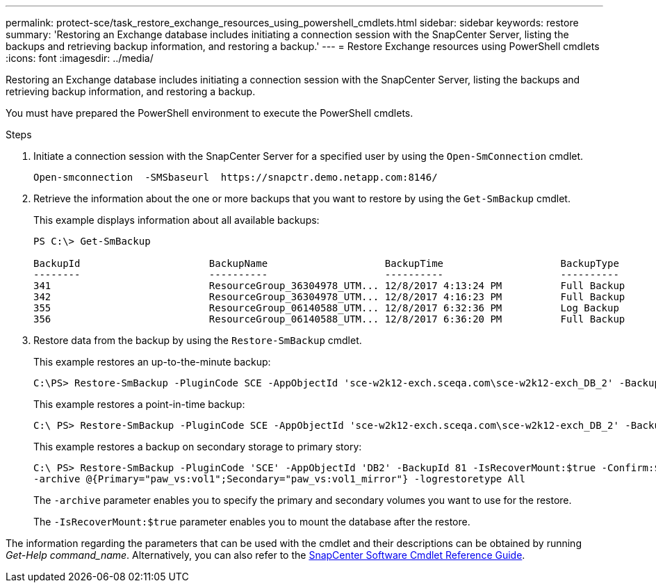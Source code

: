 ---
permalink: protect-sce/task_restore_exchange_resources_using_powershell_cmdlets.html
sidebar: sidebar
keywords: restore
summary: 'Restoring an Exchange database includes initiating a connection session with the SnapCenter Server, listing the backups and retrieving backup information, and restoring a backup.'
---
= Restore Exchange resources using PowerShell cmdlets
:icons: font
:imagesdir: ../media/

[.lead]
Restoring an Exchange database includes initiating a connection session with the SnapCenter Server, listing the backups and retrieving backup information, and restoring a backup.

You must have prepared the PowerShell environment to execute the PowerShell cmdlets.

.Steps

. Initiate a connection session with the SnapCenter Server for a specified user by using the `Open-SmConnection` cmdlet.
+
----
Open-smconnection  -SMSbaseurl  https://snapctr.demo.netapp.com:8146/
----

. Retrieve the information about the one or more backups that you want to restore by using the `Get-SmBackup` cmdlet.
+
This example displays information about all available backups:
+
----
PS C:\> Get-SmBackup

BackupId                      BackupName                    BackupTime                    BackupType
--------                      ----------                    ----------                    ----------
341                           ResourceGroup_36304978_UTM... 12/8/2017 4:13:24 PM          Full Backup
342                           ResourceGroup_36304978_UTM... 12/8/2017 4:16:23 PM          Full Backup
355                           ResourceGroup_06140588_UTM... 12/8/2017 6:32:36 PM          Log Backup
356                           ResourceGroup_06140588_UTM... 12/8/2017 6:36:20 PM          Full Backup
----

. Restore data from the backup by using the `Restore-SmBackup` cmdlet.
+
This example restores an up-to-the-minute backup:
+
----
C:\PS> Restore-SmBackup -PluginCode SCE -AppObjectId 'sce-w2k12-exch.sceqa.com\sce-w2k12-exch_DB_2' -BackupId 341 -IsRecoverMount:$true
----
+
This example restores a point-in-time backup:
+
----
C:\ PS> Restore-SmBackup -PluginCode SCE -AppObjectId 'sce-w2k12-exch.sceqa.com\sce-w2k12-exch_DB_2' -BackupId 341 -IsRecoverMount:$true -LogRestoreType ByTransactionLogs -LogCount 2
----
+
This example restores a backup on secondary storage to primary story:
+
----
C:\ PS> Restore-SmBackup -PluginCode 'SCE' -AppObjectId 'DB2' -BackupId 81 -IsRecoverMount:$true -Confirm:$false
-archive @{Primary="paw_vs:vol1";Secondary="paw_vs:vol1_mirror"} -logrestoretype All
----
+
The `-archive` parameter enables you to specify the primary and secondary volumes you want to use for the restore.
+
The `-IsRecoverMount:$true` parameter enables you to mount the database after the restore.

The information regarding the parameters that can be used with the cmdlet and their descriptions can be obtained by running _Get-Help command_name_. Alternatively, you can also refer to the https://docs.netapp.com/us-en/snapcenter-cmdlets-49/index.html[SnapCenter Software Cmdlet Reference Guide^].
